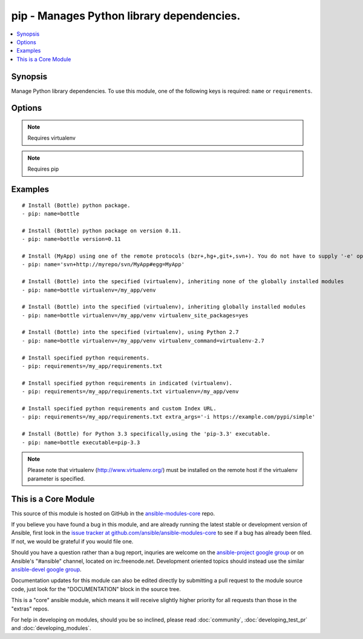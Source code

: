 .. _pip:


pip - Manages Python library dependencies.
++++++++++++++++++++++++++++++++++++++++++

.. contents::
   :local:
   :depth: 1



Synopsis
--------


Manage Python library dependencies. To use this module, one of the following keys is required: ``name`` or ``requirements``.

Options
-------

.. raw:: html

    <table border=1 cellpadding=4>
    <tr>
    <th class="head">parameter</th>
    <th class="head">required</th>
    <th class="head">default</th>
    <th class="head">choices</th>
    <th class="head">comments</th>
    </tr>
            <tr>
    <td>chdir</td>
    <td>no</td>
    <td></td>
        <td><ul></ul></td>
        <td>cd into this directory before running the command (added in Ansible 1.3)</td>
    </tr>
            <tr>
    <td>executable</td>
    <td>no</td>
    <td></td>
        <td><ul></ul></td>
        <td>The explicit executable or a pathname to the executable to be used to run pip for a specific version of Python installed in the system. For example <code>pip-3.3</code>, if there are both Python 2.7 and 3.3 installations in the system and you want to run pip for the Python 3.3 installation. (added in Ansible 1.3)</td>
    </tr>
            <tr>
    <td>extra_args</td>
    <td>no</td>
    <td></td>
        <td><ul></ul></td>
        <td>Extra arguments passed to pip. (added in Ansible 1.0)</td>
    </tr>
            <tr>
    <td>name</td>
    <td>no</td>
    <td></td>
        <td><ul></ul></td>
        <td>The name of a Python library to install or the url of the remote package.</td>
    </tr>
            <tr>
    <td>requirements</td>
    <td>no</td>
    <td></td>
        <td><ul></ul></td>
        <td>The path to a pip requirements file</td>
    </tr>
            <tr>
    <td>state</td>
    <td>no</td>
    <td>present</td>
        <td><ul><li>present</li><li>absent</li><li>latest</li></ul></td>
        <td>The state of module</td>
    </tr>
            <tr>
    <td>version</td>
    <td>no</td>
    <td></td>
        <td><ul></ul></td>
        <td>The version number to install of the Python library specified in the <em>name</em> parameter</td>
    </tr>
            <tr>
    <td>virtualenv</td>
    <td>no</td>
    <td></td>
        <td><ul></ul></td>
        <td>An optional path to a <em>virtualenv</em> directory to install into</td>
    </tr>
            <tr>
    <td>virtualenv_command</td>
    <td>no</td>
    <td>virtualenv</td>
        <td><ul></ul></td>
        <td>The command or a pathname to the command to create the virtual environment with. For example <code>pyvenv</code>, <code>virtualenv</code>, <code>virtualenv2</code>, <code>~/bin/virtualenv</code>, <code>/usr/local/bin/virtualenv</code>.</td>
    </tr>
            <tr>
    <td>virtualenv_site_packages</td>
    <td>no</td>
    <td>no</td>
        <td><ul><li>yes</li><li>no</li></ul></td>
        <td>Whether the virtual environment will inherit packages from the global site-packages directory.  Note that if this setting is changed on an already existing virtual environment it will not have any effect, the environment must be deleted and newly created. (added in Ansible 1.0)</td>
    </tr>
        </table>


.. note:: Requires virtualenv


.. note:: Requires pip


Examples
--------

.. raw:: html

    <br/>


::

    # Install (Bottle) python package.
    - pip: name=bottle
    
    # Install (Bottle) python package on version 0.11.
    - pip: name=bottle version=0.11
    
    # Install (MyApp) using one of the remote protocols (bzr+,hg+,git+,svn+). You do not have to supply '-e' option in extra_args.
    - pip: name='svn+http://myrepo/svn/MyApp#egg=MyApp'
    
    # Install (Bottle) into the specified (virtualenv), inheriting none of the globally installed modules
    - pip: name=bottle virtualenv=/my_app/venv
    
    # Install (Bottle) into the specified (virtualenv), inheriting globally installed modules
    - pip: name=bottle virtualenv=/my_app/venv virtualenv_site_packages=yes
    
    # Install (Bottle) into the specified (virtualenv), using Python 2.7
    - pip: name=bottle virtualenv=/my_app/venv virtualenv_command=virtualenv-2.7
    
    # Install specified python requirements.
    - pip: requirements=/my_app/requirements.txt
    
    # Install specified python requirements in indicated (virtualenv).
    - pip: requirements=/my_app/requirements.txt virtualenv=/my_app/venv
    
    # Install specified python requirements and custom Index URL.
    - pip: requirements=/my_app/requirements.txt extra_args='-i https://example.com/pypi/simple'
    
    # Install (Bottle) for Python 3.3 specifically,using the 'pip-3.3' executable.
    - pip: name=bottle executable=pip-3.3

.. note:: Please note that virtualenv (http://www.virtualenv.org/) must be installed on the remote host if the virtualenv parameter is specified.


    
This is a Core Module
---------------------

This source of this module is hosted on GitHub in the `ansible-modules-core <http://github.com/ansible/ansible-modules-core>`_ repo.
  
If you believe you have found a bug in this module, and are already running the latest stable or development version of Ansible, first look in the `issue tracker at github.com/ansible/ansible-modules-core <http://github.com/ansible/ansible-modules-core>`_ to see if a bug has already been filed.  If not, we would be grateful if you would file one.

Should you have a question rather than a bug report, inquries are welcome on the `ansible-project google group <https://groups.google.com/forum/#!forum/ansible-project>`_ or on Ansible's "#ansible" channel, located on irc.freenode.net.   Development oriented topics should instead use the similar `ansible-devel google group <https://groups.google.com/forum/#!forum/ansible-project>`_.

Documentation updates for this module can also be edited directly by submitting a pull request to the module source code, just look for the "DOCUMENTATION" block in the source tree.

This is a "core" ansible module, which means it will receive slightly higher priority for all requests than those in the "extras" repos.

    
For help in developing on modules, should you be so inclined, please read :doc:`community`, :doc:`developing_test_pr` and :doc:`developing_modules`.


